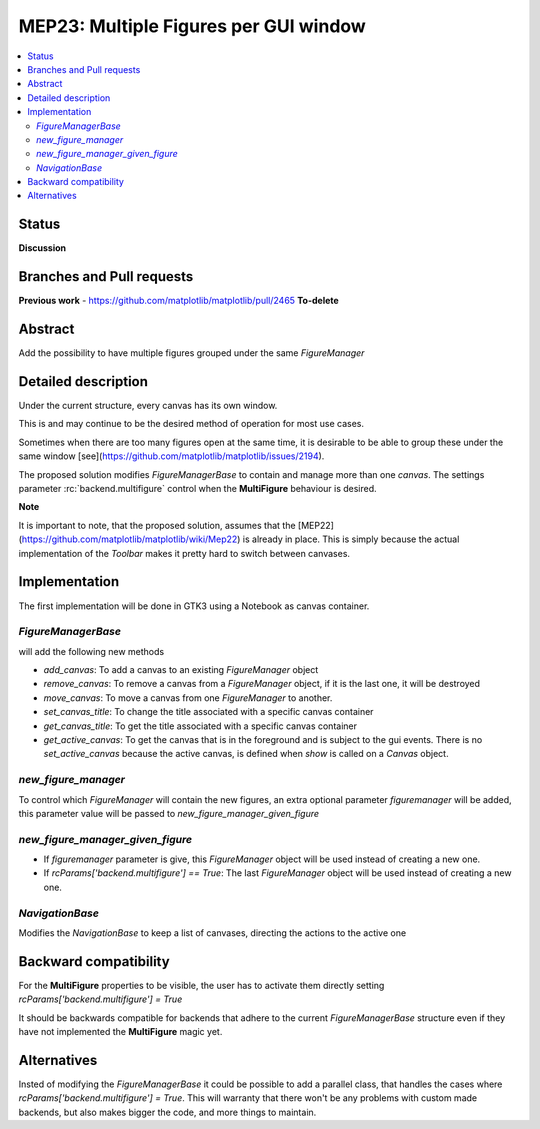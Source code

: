 ========================================
 MEP23: Multiple Figures per GUI window
========================================

.. contents::
   :local:



Status
======

**Discussion**

Branches and Pull requests
==========================

**Previous work**
- https://github.com/matplotlib/matplotlib/pull/2465 **To-delete**


Abstract
========

Add the possibility to have multiple figures grouped under the same
`FigureManager`

Detailed description
====================

Under the current structure, every canvas has its own window.

This is and may continue to be the desired method of operation for
most use cases.

Sometimes when there are too many figures open at the same time, it is
desirable to be able to group these under the same window
[see](https://github.com/matplotlib/matplotlib/issues/2194).

The proposed solution modifies `FigureManagerBase` to contain and manage more
than one `canvas`.  The settings parameter :rc:`backend.multifigure` control
when the **MultiFigure** behaviour is desired.

**Note**

It is important to note, that the proposed solution, assumes that the
[MEP22](https://github.com/matplotlib/matplotlib/wiki/Mep22) is
already in place. This is simply because the actual implementation of
the `Toolbar` makes it pretty hard to switch between canvases.

Implementation
==============

The first implementation will be done in GTK3 using a Notebook as
canvas container.

`FigureManagerBase`
-------------------

will add the following new methods

* `add_canvas`: To add a canvas to an existing `FigureManager` object
* `remove_canvas`: To remove a canvas from a `FigureManager` object,
  if it is the last one, it will be destroyed
* `move_canvas`: To move a canvas from one `FigureManager` to another.
* `set_canvas_title`: To change the title associated with a specific
  canvas container
* `get_canvas_title`: To get the title associated with a specific
  canvas container
* `get_active_canvas`: To get the canvas that is in the foreground and
  is subject to the gui events. There is no `set_active_canvas`
  because the active canvas, is defined when `show` is called on a
  `Canvas` object.

`new_figure_manager`
--------------------

To control which `FigureManager` will contain the new figures, an
extra optional parameter `figuremanager` will be added, this parameter
value will be passed to `new_figure_manager_given_figure`

`new_figure_manager_given_figure`
---------------------------------

* If `figuremanager` parameter is give, this `FigureManager` object
  will be used instead of creating a new one.
* If `rcParams['backend.multifigure'] == True`: The last
  `FigureManager` object will be used instead of creating a new one.

`NavigationBase`
----------------

Modifies the `NavigationBase` to keep a list of canvases, directing
the actions to the active one

Backward compatibility
======================

For the **MultiFigure** properties to be visible, the user has to
activate them directly setting `rcParams['backend.multifigure'] =
True`

It should be backwards compatible for backends that adhere to the
current `FigureManagerBase` structure even if they have not
implemented the **MultiFigure** magic yet.


Alternatives
============

Insted of modifying the `FigureManagerBase` it could be possible to add
a parallel class, that handles the cases where
`rcParams['backend.multifigure'] = True`.  This will warranty that
there won't be any problems with custom made backends, but also makes
bigger the code, and more things to maintain.
